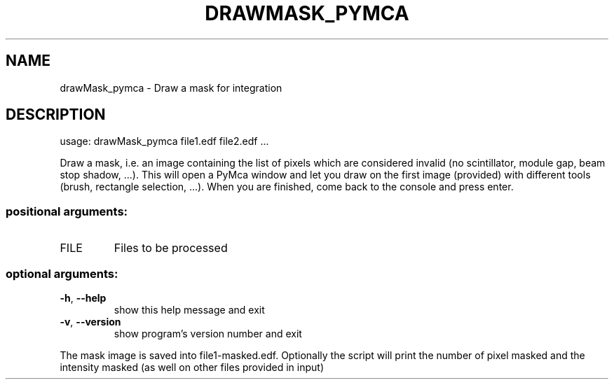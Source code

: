 .\" DO NOT MODIFY THIS FILE!  It was generated by help2man 1.46.4.
.TH DRAWMASK_PYMCA "1" "July 2015" "PyFAI" "User Commands"
.SH NAME
drawMask_pymca \- Draw a mask for integration
.SH DESCRIPTION
usage: drawMask_pymca file1.edf file2.edf ...
.PP
Draw a mask, i.e. an image containing the list of pixels which are considered
invalid (no scintillator, module gap, beam stop shadow, ...). This will open a
PyMca window and let you draw on the first image (provided) with different
tools (brush, rectangle selection, ...). When you are finished, come back to
the console and press enter.
.SS "positional arguments:"
.TP
FILE
Files to be processed
.SS "optional arguments:"
.TP
\fB\-h\fR, \fB\-\-help\fR
show this help message and exit
.TP
\fB\-v\fR, \fB\-\-version\fR
show program's version number and exit
.PP
The mask image is saved into file1\-masked.edf. Optionally the script will
print the number of pixel masked and the intensity masked (as well on other
files provided in input)
